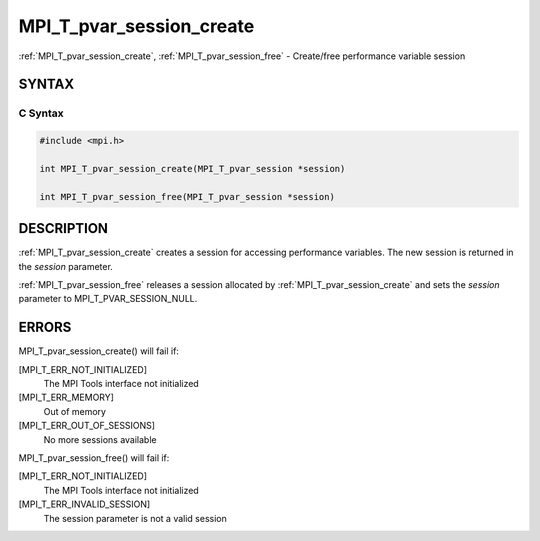 .. _mpi_t_pvar_session_create:


MPI_T_pvar_session_create
=========================

.. include_body

:ref:`MPI_T_pvar_session_create`, :ref:`MPI_T_pvar_session_free` - Create/free
performance variable session


SYNTAX
------


C Syntax
^^^^^^^^

.. code-block:: c

   #include <mpi.h>

   int MPI_T_pvar_session_create(MPI_T_pvar_session *session)

   int MPI_T_pvar_session_free(MPI_T_pvar_session *session)


DESCRIPTION
-----------

:ref:`MPI_T_pvar_session_create` creates a session for accessing performance
variables. The new session is returned in the *session* parameter.

:ref:`MPI_T_pvar_session_free` releases a session allocated by
:ref:`MPI_T_pvar_session_create` and sets the *session* parameter to
MPI_T_PVAR_SESSION_NULL.


ERRORS
------

MPI_T_pvar_session_create() will fail if:

[MPI_T_ERR_NOT_INITIALIZED]
   The MPI Tools interface not initialized

[MPI_T_ERR_MEMORY]
   Out of memory

[MPI_T_ERR_OUT_OF_SESSIONS]
   No more sessions available

MPI_T_pvar_session_free() will fail if:

[MPI_T_ERR_NOT_INITIALIZED]
   The MPI Tools interface not initialized

[MPI_T_ERR_INVALID_SESSION]
   The session parameter is not a valid session
